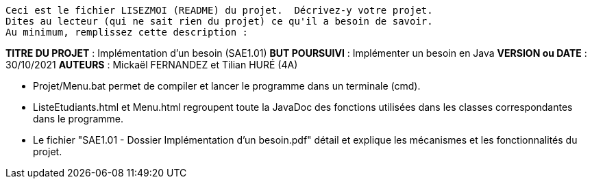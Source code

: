 ------------------------------------------------------------------------
Ceci est le fichier LISEZMOI (README) du projet.  Décrivez-y votre projet.
Dites au lecteur (qui ne sait rien du projet) ce qu'il a besoin de savoir.
Au minimum, remplissez cette description :
------------------------------------------------------------------------

*TITRE DU PROJET* : Implémentation d'un besoin (SAE1.01)
*BUT POURSUIVI* : Implémenter un besoin en Java
*VERSION ou DATE* : 30/10/2021
*AUTEURS* : Mickaël FERNANDEZ et Tilian HURÉ (4A)

- Projet/Menu.bat permet de compiler et lancer le programme dans un terminale (cmd).

- ListeEtudiants.html et Menu.html regroupent toute la JavaDoc des fonctions utilisées dans les classes correspondantes dans le programme.

- Le fichier "SAE1.01 - Dossier Implémentation d'un besoin.pdf" détail et explique les mécanismes et les fonctionnalités du projet.
